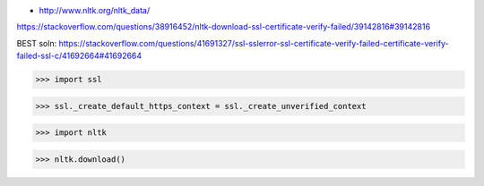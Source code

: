 - http://www.nltk.org/nltk_data/

https://stackoverflow.com/questions/38916452/nltk-download-ssl-certificate-verify-failed/39142816#39142816

BEST soln: https://stackoverflow.com/questions/41691327/ssl-sslerror-ssl-certificate-verify-failed-certificate-verify-failed-ssl-c/41692664#41692664

.. code-block::python:

>>> import ssl

>>> ssl._create_default_https_context = ssl._create_unverified_context

>>> import nltk

>>> nltk.download()